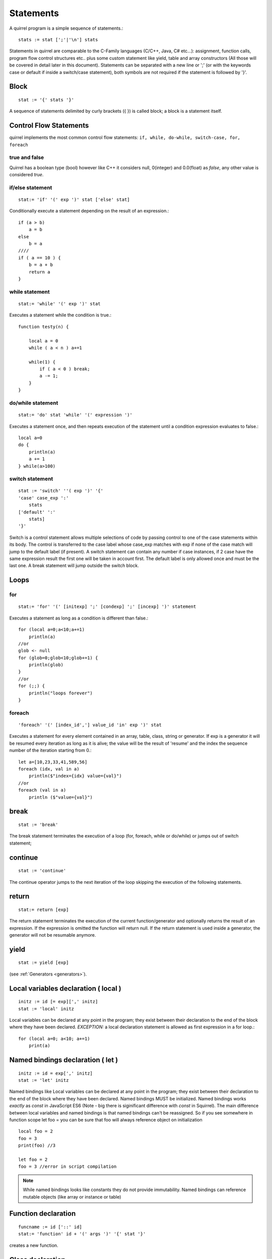 .. _statements:


=================
Statements
=================

.. index::
    single: statements

A quirrel program is a simple sequence of statements.::

    stats := stat [';'|'\n'] stats

Statements in quirrel are comparable to the C-Family languages (C/C++, Java, C#
etc...): assignment, function calls, program flow control structures etc.. plus some
custom statement like yield, table and array constructors (All those will be covered in detail
later in this document).
Statements can be separated with a new line or ';' (or with the keywords case or default if
inside a switch/case statement), both symbols are not required if the statement is
followed by '}'.

------
Block
------

.. index::
    pair: block; statement

::

    stat := '{' stats '}'

A sequence of statements delimited by curly brackets ({ }) is called block;
a block is a statement itself.

-----------------------
Control Flow Statements
-----------------------

.. index::
    single: control flow statements

quirrel implements the most common control flow statements: ``if, while, do-while, switch-case, for, foreach``

^^^^^^^^^^^^^^
true and false
^^^^^^^^^^^^^^

.. index::
    single: true and false
    single: true
    single: false

Quirrel has a boolean type (bool) however like C++ it considers null, 0(integer) and 0.0(float)
as *false*, any other value is considered *true*.

^^^^^^^^^^^^^^^^^
if/else statement
^^^^^^^^^^^^^^^^^

.. index::
    pair: if/else; statement
    pair: if; statement
    pair: else; statement

::

    stat:= 'if' '(' exp ')' stat ['else' stat]

Conditionally execute a statement depending on the result of an expression.::

    if (a > b)
        a = b
    else
        b = a
    ////
    if ( a == 10 ) {
        b = a + b
        return a
    }

^^^^^^^^^^^^^^^^^
while statement
^^^^^^^^^^^^^^^^^

.. index::
    pair: while; statement

::

    stat:= 'while' '(' exp ')' stat

Executes a statement while the condition is true.::

    function testy(n) {

        local a = 0
        while ( a < n ) a+=1

        while(1) {
            if ( a < 0 ) break;
            a -= 1;
        }
    }

^^^^^^^^^^^^^^^^^^
do/while statement
^^^^^^^^^^^^^^^^^^

.. index::
    pair: do/while; statement

::

    stat:= 'do' stat 'while' '(' expression ')'

Executes a statement once, and then repeats execution of the statement until a condition
expression evaluates to false.::

    local a=0
    do {
        println(a)
        a += 1
    } while(a>100)

^^^^^^^^^^^^^^^^^
switch statement
^^^^^^^^^^^^^^^^^

.. index::
    pair: switch; statement

::

    stat := 'switch' ''( exp ')' '{'
    'case' case_exp ':'
        stats
    ['default' ':'
        stats]
    '}'

Switch is a control statement allows multiple selections of code by passing control to one of the
case statements within its body.
The control is transferred to the case label whose case_exp matches with exp if none of
the case match will jump to the default label (if present).
A switch statement can contain any number if case instances, if 2 case have the same
expression result the first one will be taken in account first. The default label is only
allowed once and must be the last one.
A break statement will jump outside the switch block.

-----
Loops
-----

.. index::
    single: Loops

^^^^^^^^
for
^^^^^^^^

.. index::
    pair: for; statement

::

    stat:= 'for' '(' [initexp] ';' [condexp] ';' [incexp] ')' statement

Executes a statement as long as a condition is different than false.::

    for (local a=0;a<10;a+=1)
        println(a)
    //or
    glob <- null
    for (glob=0;glob<10;glob+=1) {
        println(glob)
    }
    //or
    for (;;) {
        println("loops forever")
    }

^^^^^^^^
foreach
^^^^^^^^

.. index::
    pair: foreach; statement

::

    'foreach' '(' [index_id','] value_id 'in' exp ')' stat

Executes a statement for every element contained in an array, table, class, string or generator.
If exp is a generator it will be resumed every iteration as long as it is alive; the value will
be the result of 'resume' and the index the sequence number of the iteration starting
from 0.::

    let a=[10,23,33,41,589,56]
    foreach (idx, val in a)
        println($"index={idx} value={val}")
    //or
    foreach (val in a)
        println ($"value={val}")

-------
break
-------

.. index::
    pair: break; statement

::

    stat := 'break'

The break statement terminates the execution of a loop (for, foreach, while or do/while)
or jumps out of switch statement;

---------
continue
---------

.. index::
    pair: continue; statement

::

    stat := 'continue'

The continue operator jumps to the next iteration of the loop skipping the execution of
the following statements.

---------
return
---------

.. index::
    pair: return; statement

::

    stat:= return [exp]

The return statement terminates the execution of the current function/generator and
optionally returns the result of an expression. If the expression is omitted the function
will return null. If the return statement is used inside a generator, the generator will not
be resumable anymore.

---------
yield
---------

.. index::
    pair: yield; statement

::

    stat := yield [exp]

(see :ref:`Generators <generators>`).


--------------------------------------
Local variables declaration ( local )
--------------------------------------

.. index::
    pair: Local variables declaration; statement

::

    initz := id [= exp][',' initz]
    stat := 'local' initz

Local variables can be declared at any point in the program; they exist between their
declaration to the end of the block where they have been declared.
*EXCEPTION:* a local declaration statement is allowed as first expression in a for loop.::

    for (local a=0; a<10; a+=1)
        print(a)

-----------------------------------
Named bindings declaration ( let )
-----------------------------------

.. index::
    pair: Named bindings declaration; statement

::

    initz := id = exp[',' initz]
    stat := 'let' initz

Named bindings like Local variables can be declared at any point in the program;
they exist between their
declaration to the end of the block where they have been declared.
Named bindings MUST be initialized.
Named bindings works *exactly* as `const` in JavaScript ES6 (Note - big there is siginificant difference with `const` in Squirrel).
The main difference between local variables and named bindings is that named bindings can't be reassigned.
So if you see somewhere in function scope let foo =  you can be sure that foo will always reference object on initialization

::

  local foo = 2
  foo = 3
  print(foo) //3

  let foo = 2
  foo = 3 //error in script compilation

.. note::
  While named bindings looks like constants they do not provide immutability. Named bindings can reference mutable objects (like array or instance or table)

  

--------------------
Function declaration
--------------------

.. index::
    pair: Function declaration; statement

::

    funcname := id ['::' id]
    stat:= 'function' id + '(' args ')' '{' stat '}'

creates a new function.

-----------------
Class declaration
-----------------

.. index::
    pair: Class declaration; statement

::

    memberdecl := id '=' exp [';'] |    '[' exp ']' '=' exp [';'] | functionstat | 'constructor' functionexp
    stat:= 'class' derefexp ['extends' derefexp] '{'
            [memberdecl]
        '}'

creates a new class.

-----------
try/catch
-----------

.. index::
    pair: try/catch; statement

::

    stat:= 'try' stat 'catch' '(' id ')' stat

The try statement encloses a block of code in which an exceptional condition can occur,
such as a runtime error or a throw statement. The catch clause provides the exception-handling
code. When a catch clause catches an exception, its id is bound to that
exception.

-----------
throw
-----------

.. index::
    pair: throw; statement

::

    stat:= 'throw' exp

Throws an exception. Any value can be thrown.

--------------
const
--------------

.. index::
    pair: const; statement

::

    stat:= 'const' id '=' 'Integer | Float | StringLiteral

Declares a constant (see :ref:`Constants & Enumerations <constants_and_enumerations>`).

--------------
enum
--------------

.. index::
    pair: enum; statement

::

    enumerations := ( 'id' '=' Integer | Float | StringLiteral ) [',']
    stat:= 'enum' id '{' enumerations '}'

Declares an enumeration (see :ref:`Constants & Enumerations <constants_and_enumerations>`).

--------------------
Expression statement
--------------------

.. index::
    pair: Expression statement; statement

::

    stat := exp

In Quirrel every expression is also allowed as statement, if so, the result of the
expression is thrown away.

